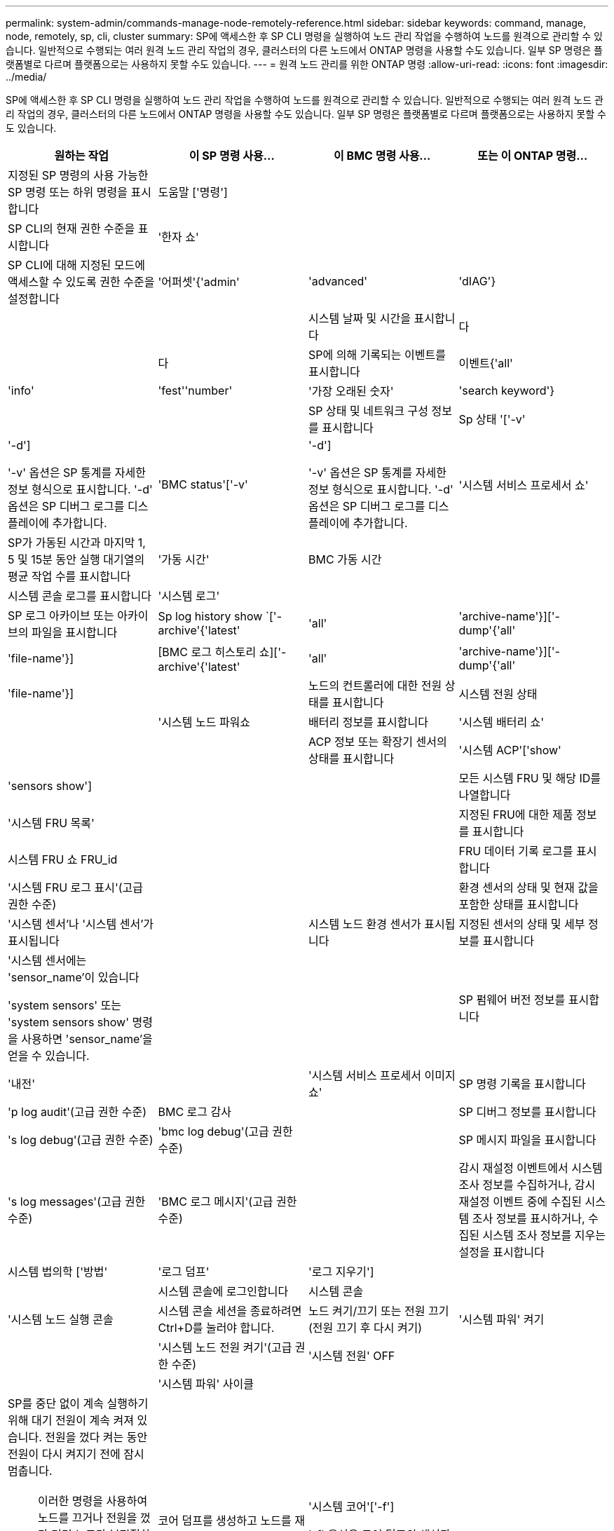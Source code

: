---
permalink: system-admin/commands-manage-node-remotely-reference.html 
sidebar: sidebar 
keywords: command, manage, node, remotely, sp, cli, cluster 
summary: SP에 액세스한 후 SP CLI 명령을 실행하여 노드 관리 작업을 수행하여 노드를 원격으로 관리할 수 있습니다. 일반적으로 수행되는 여러 원격 노드 관리 작업의 경우, 클러스터의 다른 노드에서 ONTAP 명령을 사용할 수도 있습니다. 일부 SP 명령은 플랫폼별로 다르며 플랫폼으로는 사용하지 못할 수도 있습니다. 
---
= 원격 노드 관리를 위한 ONTAP 명령
:allow-uri-read: 
:icons: font
:imagesdir: ../media/


[role="lead"]
SP에 액세스한 후 SP CLI 명령을 실행하여 노드 관리 작업을 수행하여 노드를 원격으로 관리할 수 있습니다. 일반적으로 수행되는 여러 원격 노드 관리 작업의 경우, 클러스터의 다른 노드에서 ONTAP 명령을 사용할 수도 있습니다. 일부 SP 명령은 플랫폼별로 다르며 플랫폼으로는 사용하지 못할 수도 있습니다.

|===
| 원하는 작업 | 이 SP 명령 사용... | 이 BMC 명령 사용... | 또는 이 ONTAP 명령... 


 a| 
지정된 SP 명령의 사용 가능한 SP 명령 또는 하위 명령을 표시합니다
 a| 
도움말 ['명령']
 a| 
 a| 



 a| 
SP CLI의 현재 권한 수준을 표시합니다
 a| 
'한자 쇼'
 a| 
 a| 



 a| 
SP CLI에 대해 지정된 모드에 액세스할 수 있도록 권한 수준을 설정합니다
 a| 
'어퍼셋'{'admin'|'advanced'|'dIAG'}
 a| 
 a| 



 a| 
시스템 날짜 및 시간을 표시합니다
 a| 
다
 a| 
 a| 
다



 a| 
SP에 의해 기록되는 이벤트를 표시합니다
 a| 
이벤트{'all'|'info'|'fest''number'|'가장 오래된 숫자'|'search keyword'}
 a| 
 a| 



 a| 
SP 상태 및 네트워크 구성 정보를 표시합니다
 a| 
Sp 상태 '['-v'|'-d']

'-v' 옵션은 SP 통계를 자세한 정보 형식으로 표시합니다. '-d' 옵션은 SP 디버그 로그를 디스플레이에 추가합니다.
 a| 
'BMC status'['-v'|'-d']

'-v' 옵션은 SP 통계를 자세한 정보 형식으로 표시합니다. '-d' 옵션은 SP 디버그 로그를 디스플레이에 추가합니다.
 a| 
'시스템 서비스 프로세서 쇼'



 a| 
SP가 가동된 시간과 마지막 1, 5 및 15분 동안 실행 대기열의 평균 작업 수를 표시합니다
 a| 
'가동 시간'
 a| 
BMC 가동 시간
 a| 



 a| 
시스템 콘솔 로그를 표시합니다
 a| 
'시스템 로그'
 a| 
 a| 



 a| 
SP 로그 아카이브 또는 아카이브의 파일을 표시합니다
 a| 
Sp log history show `['-archive'{'latest'|'all'|'archive-name'}]['-dump'{'all'|'file-name'}]
 a| 
[BMC 로그 히스토리 쇼]['-archive'{'latest'|'all'|'archive-name'}]['-dump'{'all'|'file-name'}]
 a| 



 a| 
노드의 컨트롤러에 대한 전원 상태를 표시합니다
 a| 
시스템 전원 상태
 a| 
 a| 
'시스템 노드 파워쇼



 a| 
배터리 정보를 표시합니다
 a| 
'시스템 배터리 쇼'
 a| 
 a| 



 a| 
ACP 정보 또는 확장기 센서의 상태를 표시합니다
 a| 
'시스템 ACP'['show'|'sensors show']
 a| 
 a| 



 a| 
모든 시스템 FRU 및 해당 ID를 나열합니다
 a| 
'시스템 FRU 목록'
 a| 
 a| 



 a| 
지정된 FRU에 대한 제품 정보를 표시합니다
 a| 
시스템 FRU 쇼 FRU_id
 a| 
 a| 



 a| 
FRU 데이터 기록 로그를 표시합니다
 a| 
'시스템 FRU 로그 표시'(고급 권한 수준)
 a| 
 a| 



 a| 
환경 센서의 상태 및 현재 값을 포함한 상태를 표시합니다
 a| 
'시스템 센서'나 '시스템 센서'가 표시됩니다
 a| 
 a| 
시스템 노드 환경 센서가 표시됩니다



 a| 
지정된 센서의 상태 및 세부 정보를 표시합니다
 a| 
'시스템 센서에는 'sensor_name'이 있습니다

'system sensors' 또는 'system sensors show' 명령을 사용하면 'sensor_name'을 얻을 수 있습니다.
 a| 
 a| 



 a| 
SP 펌웨어 버전 정보를 표시합니다
 a| 
'내전'
 a| 
 a| 
'시스템 서비스 프로세서 이미지 쇼'



 a| 
SP 명령 기록을 표시합니다
 a| 
'p log audit'(고급 권한 수준)
 a| 
BMC 로그 감사
 a| 



 a| 
SP 디버그 정보를 표시합니다
 a| 
's log debug'(고급 권한 수준)
 a| 
'bmc log debug'(고급 권한 수준)
 a| 



 a| 
SP 메시지 파일을 표시합니다
 a| 
's log messages'(고급 권한 수준)
 a| 
'BMC 로그 메시지'(고급 권한 수준)
 a| 



 a| 
감시 재설정 이벤트에서 시스템 조사 정보를 수집하거나, 감시 재설정 이벤트 중에 수집된 시스템 조사 정보를 표시하거나, 수집된 시스템 조사 정보를 지우는 설정을 표시합니다
 a| 
시스템 법의학 ['방법'|'로그 덤프'|'로그 지우기']
 a| 
 a| 



 a| 
시스템 콘솔에 로그인합니다
 a| 
시스템 콘솔
 a| 
 a| 
'시스템 노드 실행 콘솔



 a| 
시스템 콘솔 세션을 종료하려면 Ctrl+D를 눌러야 합니다.



 a| 
노드 켜기/끄기 또는 전원 끄기(전원 끄기 후 다시 켜기)
 a| 
'시스템 파워' 켜기
 a| 
 a| 
'시스템 노드 전원 켜기'(고급 권한 수준)



 a| 
'시스템 전원' OFF
 a| 
 a| 



 a| 
'시스템 파워' 사이클
 a| 
 a| 



 a| 
SP를 중단 없이 계속 실행하기 위해 대기 전원이 계속 켜져 있습니다. 전원을 껐다 켜는 동안 전원이 다시 켜지기 전에 잠시 멈춥니다.

[NOTE]
====
이러한 명령을 사용하여 노드를 끄거나 전원을 껐다 켜면 노드가 부적절하게 종료될 수 있으며(_dirty shutdown_ 이라고도 함) ONTAP 'system node halt' 명령을 사용하여 정상적인 종료를 대신할 수 없습니다.

====


 a| 
코어 덤프를 생성하고 노드를 재설정합니다
 a| 
'시스템 코어'['-f']

'-f' 옵션은 코어 덤프의 생성과 노드 재설정을 강제합니다.
 a| 
 a| 
시스템 노드 코어 덤프 트리거

(고급 권한 레벨)



 a| 
이러한 명령은 노드의 NMI(Non-Maskable Interrupt) 단추를 눌러 노드를 중단할 때 노드가 비정상적으로 종료되고 코어 파일의 덤프를 수행하는 것과 동일한 효과를 가집니다. 이러한 명령은 노드의 ONTAP가 중단되거나 '시스템 노드 종료' 같은 명령에 응답하지 않는 경우에 유용합니다. 생성된 core dump 파일은 system node coredump show 명령의 출력에 출력된다. SP는 노드에 대한 입력 전원이 중단되지 않는 한 작동 가능한 상태를 유지합니다.



 a| 
선택적으로 지정된 BIOS 펌웨어 이미지(기본, 백업 또는 현재)를 사용하여 노드를 재부팅하여 노드 부팅 장치의 손상된 이미지와 같은 문제를 복구합니다
 a| 
'시스템 재설정'{'운영'|'백업'|'현재'}
 a| 
 a| 
'-firmware'{'primary'|'backup'|'current'} 파라미터(고급 권한 레벨)로 시스템 노드 리셋

'시스템 노드 리셋



 a| 
[NOTE]
====
이 작업으로 인해 노드가 비정상 종료됩니다.

====
BIOS 펌웨어 이미지를 지정하지 않으면 현재 이미지가 재부팅에 사용됩니다. SP는 노드에 대한 입력 전원이 중단되지 않는 한 작동 가능한 상태를 유지합니다.



 a| 
배터리 펌웨어 자동 업데이트의 상태를 표시하거나, 다음 SP 부팅 시 배터리 펌웨어 자동 업데이트를 사용하거나 사용하지 않도록 설정합니다
 a| 
'시스템 배터리 자동 업데이트' ['상태'|'활성화'|'비활성화']

(고급 권한 레벨)
 a| 
 a| 



 a| 
현재 배터리 펌웨어 이미지를 지정된 펌웨어 이미지와 비교합니다
 a| 
'시스템 배터리 확인'['IMAGE_URL']

(고급 권한 레벨)

IMAGE_URL을 지정하지 않으면 기본 배터리 펌웨어 이미지가 비교용으로 사용됩니다.
 a| 
 a| 



 a| 
지정된 위치의 이미지에서 배터리 펌웨어를 업데이트합니다
 a| 
'시스템 배터리 플래시' 'image_url

(고급 권한 레벨)

어떤 이유로 자동 배터리 펌웨어 업그레이드 프로세스가 실패한 경우 이 명령을 사용합니다.
 a| 
 a| 



 a| 
지정된 위치의 이미지를 사용하여 SP 펌웨어를 업데이트합니다
 a| 
'S update''image_url image_url'는 200자를 초과할 수 없습니다.
 a| 
'bmc update' image_url image_url'는 200자를 초과할 수 없습니다.
 a| 
'시스템 서비스 프로세서 이미지 업데이트



 a| 
SP를 재부팅합니다
 a| 
'재부팅'
 a| 
 a| 
'시스템 서비스 프로세서 재부팅 - SP'



 a| 
NVRAM 플래시 콘텐츠를 지웁니다
 a| 
'시스템 NVRAM 플래시 지우기'(고급 권한 수준)

컨트롤러 전원이 꺼진 경우('시스템 전원 꺼짐') 이 명령을 시작할 수 없습니다.
 a| 
 a| 



 a| 
SP CLI를 종료합니다
 a| 
종료
 a| 
 a| 

|===
이 절차에서 설명하는 명령에 대한 자세한 내용은 를 link:https://docs.netapp.com/us-en/ontap-cli/["ONTAP 명령 참조입니다"^]참조하십시오.
